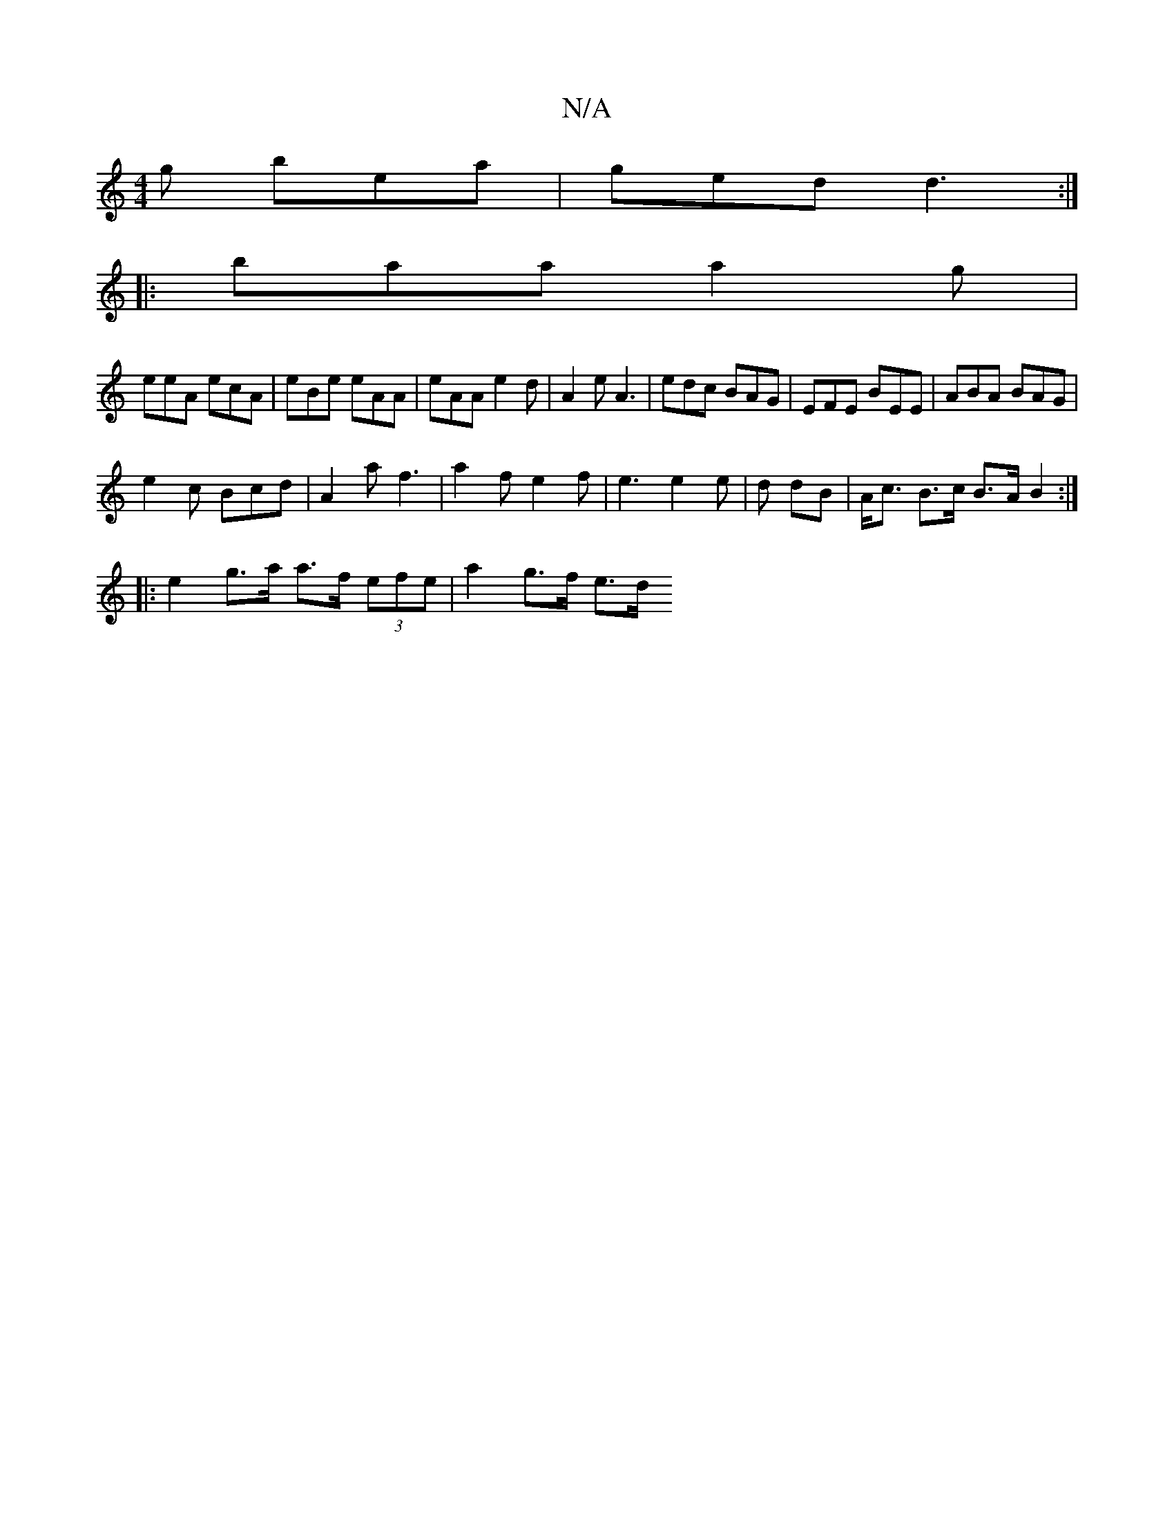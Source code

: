 X:1
T:N/A
M:4/4
R:N/A
K:Cmajor
g bea | ged d3 :|
|: baa a2g |
eeA ecA | eBe eAA | eAA e2 d | A2 e A3- | edc BAG | EFE BEE | ABA BAG |
e2 c Bcd | A2 a f3|a2 f e2f | e3 e2 e | d dB | A<c B>c B>A B2:|
|: e2- g>a a>f (3efe | a2 g>f e>d